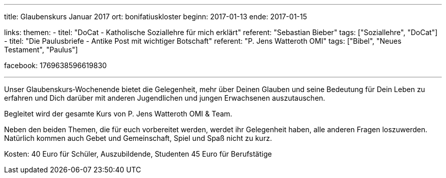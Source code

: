 ---
title: Glaubenskurs Januar 2017
ort: bonifatiuskloster
beginn: 2017-01-13
ende: 2017-01-15

links:
themen:
  - titel: "DoCat - Katholische Soziallehre für mich erklärt"
    referent: "Sebastian Bieber"
    tags: ["Soziallehre", "DoCat"]
  - titel: "Die Paulusbriefe - Antike Post mit wichtiger Botschaft"
    referent: "P. Jens Watteroth OMI"
    tags: ["Bibel", "Neues Testament", "Paulus"]

facebook: 1769638596619830

---

Unser Glaubenskurs‐Wochenende bietet die Gelegenheit, mehr über Deinen Glauben und seine Bedeutung für Dein Leben zu erfahren und Dich darüber mit anderen Jugendlichen und jungen Erwachsenen auszutauschen.

Begleitet wird der gesamte Kurs von P. Jens Watteroth OMI & Team.

Neben den beiden Themen, die für euch vorbereitet werden, werdet ihr Gelegenheit haben, alle anderen
Fragen loszuwerden. Natürlich kommen auch Gebet und Gemeinschaft, Spiel und Spaß nicht zu kurz.


Kosten:
40 Euro für Schüler, Auszubildende, Studenten
45 Euro für Berufstätige
